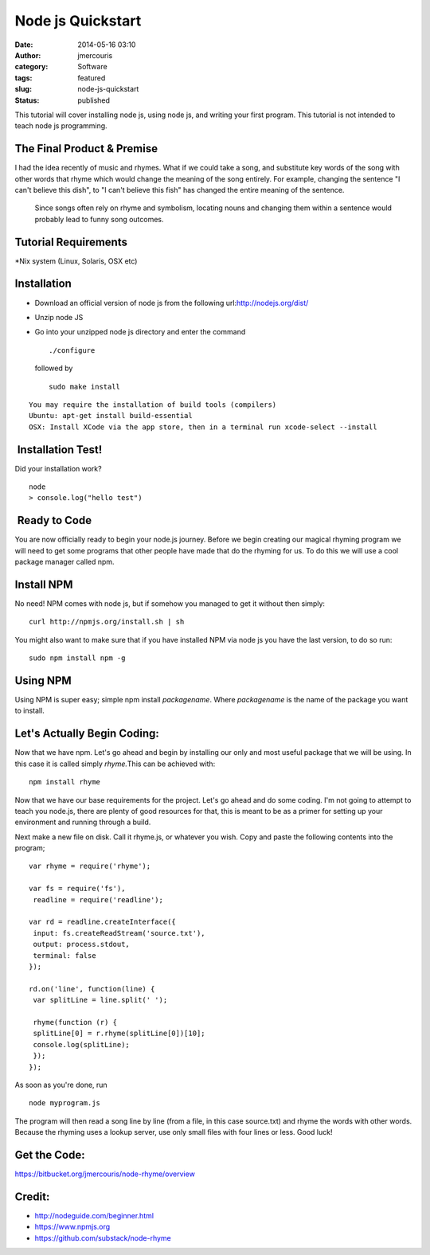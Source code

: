 Node js Quickstart
##################
:date: 2014-05-16 03:10
:author: jmercouris
:category: Software
:tags: featured
:slug: node-js-quickstart
:status: published


This tutorial will cover installing node js, using node js, and writing
your first program. This tutorial is not intended to teach node js
programming.


The Final Product & Premise
~~~~~~~~~~~~~~~~~~~~~~~~~~~

I had the idea recently of music and rhymes. What if we could take a
song, and substitute key words of the song with other words that rhyme
which would change the meaning of the song entirely. For example,
changing the sentence "I can't believe this dish", to "I can't believe
this fish" has changed the entire meaning of the sentence.


    Since songs often rely on rhyme and symbolism, locating nouns and
    changing them within a sentence would probably lead to funny song
    outcomes.


Tutorial Requirements
~~~~~~~~~~~~~~~~~~~~~

\*Nix system (Linux, Solaris, OSX etc)


Installation
~~~~~~~~~~~~

-  Download an official version of node js from the following
   url:\ http://nodejs.org/dist/
-  Unzip node JS
-  Go into your unzipped node js directory and enter the command

   ::

       ./configure

   followed by

   ::

       sudo make install

::

    You may require the installation of build tools (compilers) 
    Ubuntu: apt-get install build-essential
    OSX: Install XCode via the app store, then in a terminal run xcode-select --install


 Installation Test!
~~~~~~~~~~~~~~~~~~~


Did your installation work?

::

    node
    > console.log("hello test")


 Ready to Code
~~~~~~~~~~~~~~


You are now officially ready to begin your node.js journey. Before we
begin creating our magical rhyming program we will need to get some
programs that other people have made that do the rhyming for us. To do
this we will use a cool package manager called npm.


Install NPM
~~~~~~~~~~~


No need! NPM comes with node js, but if somehow you managed to get it
without then simply:


::

    curl http://npmjs.org/install.sh | sh


You might also want to make sure that if you have installed NPM via node
js you have the last version, to do so run:


::

    sudo npm install npm -g


Using NPM
~~~~~~~~~


Using NPM is super easy; simple npm install \ *packagename*.
Where *packagename* is the name of the package you want to install.


Let's Actually Begin Coding:
~~~~~~~~~~~~~~~~~~~~~~~~~~~~


Now that we have npm. Let's go ahead and begin by installing our only
and most useful package that we will be using. In this case it is called
simply \ *rhyme.*\ This can be achieved with:


::

    npm install rhyme


Now that we have our base requirements for the project. Let's go ahead
and do some coding. I'm not going to attempt to teach you node.js, there
are plenty of good resources for that, this is meant to be as a primer
for setting up your environment and running through a build.


Next make a new file on disk. Call it rhyme.js, or whatever you wish.
Copy and paste the following contents into the program;


::

    var rhyme = require('rhyme');

    var fs = require('fs'),
     readline = require('readline');

    var rd = readline.createInterface({
     input: fs.createReadStream('source.txt'),
     output: process.stdout,
     terminal: false
    });

    rd.on('line', function(line) {
     var splitLine = line.split(' ');

     rhyme(function (r) {
     splitLine[0] = r.rhyme(splitLine[0])[10];
     console.log(splitLine);
     }); 
    });


As soon as you're done, run


::

    node myprogram.js


The program will then read a song line by line (from a file, in this
case source.txt) and rhyme the words with other words. Because the
rhyming uses a lookup server, use only small files with four lines or
less. Good luck!


Get the Code:
~~~~~~~~~~~~~


https://bitbucket.org/jmercouris/node-rhyme/overview


Credit:
~~~~~~~


+ http://nodeguide.com/beginner.html

+ https://www.npmjs.org

+ https://github.com/substack/node-rhyme
